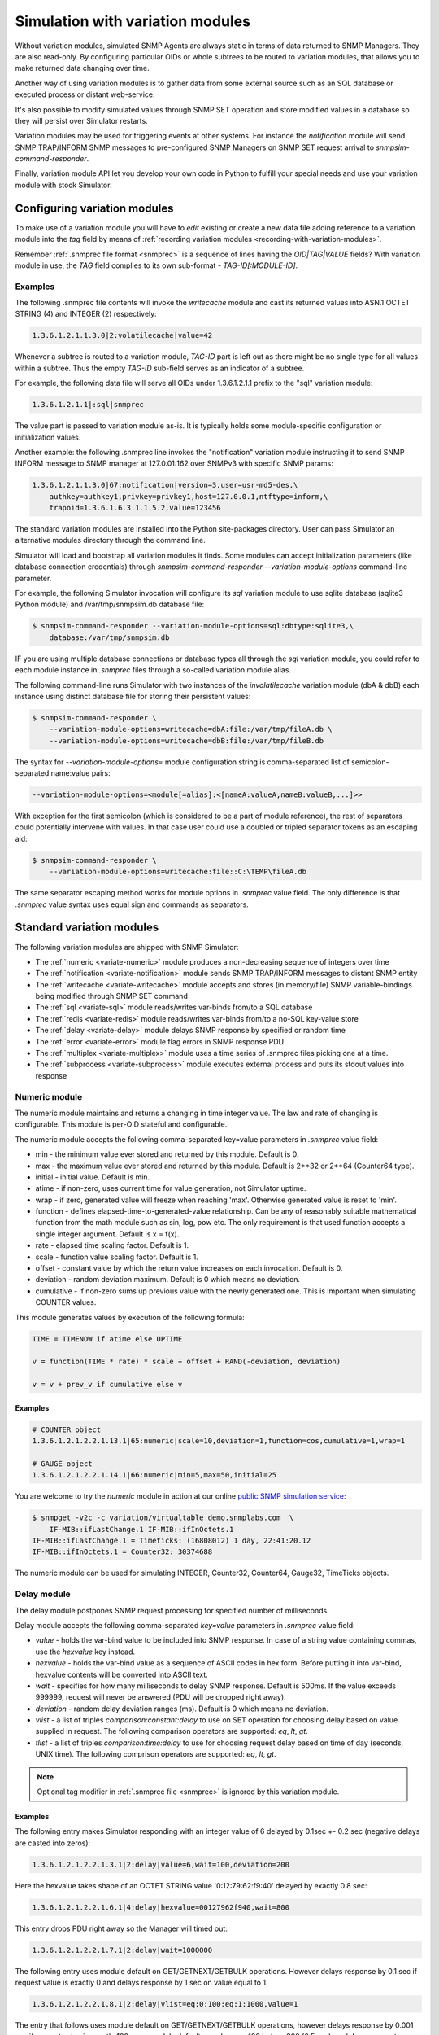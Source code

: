 
.. _simulation-with-variation-modules:

Simulation with variation modules
=================================

Without variation modules, simulated SNMP Agents are always static
in terms of data returned to SNMP Managers. They are also read-only.
By configuring particular OIDs or whole subtrees to be routed to
variation modules, that allows you to make returned data changing
over time.

Another way of using variation modules is to gather data from some
external source such as an SQL database or executed process or distant
web-service.

It's also possible to modify simulated values through SNMP SET operation
and store modified values in a database so they will persist over Simulator
restarts.

Variation modules may be used for triggering events at other systems. For
instance the *notification* module will send SNMP TRAP/INFORM SNMP messages
to pre-configured SNMP Managers on SNMP SET request arrival to
*snmpsim-command-responder*.

Finally, variation module API let you develop your own code in Python
to fulfill your special needs and use your variation module with stock
Simulator.

.. _configuring-simulation-with-variation-modules:

Configuring variation modules
-----------------------------

To make use of a variation module you will have to *edit* existing
or create a new data file adding reference to a variation module into 
the *tag* field by means of
:ref:`recording variation modules <recording-with-variation-modules>`.

Remember :ref:`.snmprec file format <snmprec>` is a sequence of lines having
the *OID|TAG|VALUE* fields? With variation module in use, the *TAG* field complies
to its own sub-format - *TAG-ID[:MODULE-ID]*.

Examples
++++++++

The following .snmprec file contents will invoke the *writecache* module and cast
its returned values into ASN.1 OCTET STRING (4) and INTEGER (2) respectively:

.. code-block:: bash

    1.3.6.1.2.1.1.3.0|2:volatilecache|value=42

Whenever a subtree is routed to a variation module, *TAG-ID* part is left out
as there might be no single type for all values within a subtree. Thus the
empty *TAG-ID* sub-field serves as an indicator of a subtree.

For example, the following data file will serve all OIDs under 1.3.6.1.2.1.1
prefix to the "sql" variation module:

.. code-block:: bash

    1.3.6.1.2.1.1|:sql|snmprec

The value part is passed to variation module as-is. It is typically holds some
module-specific configuration or initialization values.

Another example: the following .snmprec line invokes the "notification"
variation module instructing it to send SNMP INFORM message to SNMP
manager at 127.0.01:162 over SNMPv3 with specific SNMP params:

.. code-block:: bash

    1.3.6.1.2.1.1.3.0|67:notification|version=3,user=usr-md5-des,\
        authkey=authkey1,privkey=privkey1,host=127.0.0.1,ntftype=inform,\
        trapoid=1.3.6.1.6.3.1.1.5.2,value=123456

The standard variation modules are installed into the Python site-packages
directory. User can pass Simulator an alternative modules directory through
the command line.

Simulator will load and bootstrap all variation modules it finds. Some
modules can accept initialization parameters (like database connection
credentials) through *snmpsim-command-responder* *--variation-module-options*
command-line parameter.

For example, the following Simulator invocation will configure its
*sql* variation module to use sqlite database (sqlite3 Python module)
and /var/tmp/snmpsim.db database file:

.. code-block:: bash

    $ snmpsim-command-responder --variation-module-options=sql:dbtype:sqlite3,\
        database:/var/tmp/snmpsim.db

IF you are using multiple database connections or database types
all through the *sql* variation module, you could refer to each
module instance in *.snmprec* files through a so-called variation
module alias.

The following command-line runs Simulator with two instances of the
*involatilecache* variation module (dbA & dbB) each instance using
distinct database file for storing their persistent values:

.. code-block:: bash

    $ snmpsim-command-responder \
        --variation-module-options=writecache=dbA:file:/var/tmp/fileA.db \
        --variation-module-options=writecache=dbB:file:/var/tmp/fileB.db

The syntax for *--variation-module-options=* module configuration string is
comma-separated list of semicolon-separated name:value pairs:

.. code-block:: bash

    --variation-module-options=<module[=alias]:<[nameA:valueA,nameB:valueB,...]>>

With exception for the first semicolon (which is considered to be a part
of module reference), the rest of separators could potentially intervene
with values. In that case user could use a doubled or tripled separator
tokens as an escaping aid:

.. code-block:: bash

    $ snmpsim-command-responder \
        --variation-module-options=writecache:file::C:\TEMP\fileA.db

The same separator escaping method works for module options in *.snmprec* value
field. The only difference is that *.snmprec* value syntax uses equal sign and
commands as separators.

.. _standard-variation-modules:

Standard variation modules
--------------------------

The following variation modules are shipped with SNMP Simulator:

* The :ref:`numeric <variate-numeric>` module produces a non-decreasing
  sequence of integers over time
* The :ref:`notification <variate-notification>` module sends SNMP TRAP/INFORM
  messages to distant SNMP entity
* The :ref:`writecache <variate-writecache>` module accepts and stores (in memory/file)
  SNMP variable-bindings being modified through SNMP SET command
* The :ref:`sql <variate-sql>` module reads/writes var-binds from/to a SQL database
* The :ref:`redis <variate-redis>` module reads/writes var-binds from/to a no-SQL
  key-value store
* The :ref:`delay <variate-delay>` module delays SNMP response by specified
  or random time
* The :ref:`error <variate-error>` module flag errors in SNMP response PDU
* The :ref:`multiplex <variate-multiplex>` module uses a time series of .snmprec
  files picking one at a time.
* The :ref:`subprocess <variate-subprocess>` module executes external process and
  puts its stdout values into response

.. _variate-numeric:

Numeric module
++++++++++++++

The numeric module maintains and returns a changing in time integer value.
The law and rate of changing is configurable. This module is per-OID
stateful and configurable.

The numeric module accepts the following comma-separated key=value parameters
in *.snmprec* value field:

* min - the minimum value ever stored and returned by this module.
  Default is 0.
* max - the maximum value ever stored and returned by this module.
  Default is 2\*\*32 or 2\*\*64 (Counter64 type).
* initial - initial value. Default is min.
* atime - if non-zero, uses current time for value generation, not Simulator uptime.
* wrap - if zero, generated value will freeze when reaching 'max'. Otherwise
  generated value is reset to 'min'.
* function - defines elapsed-time-to-generated-value relationship. Can be
  any of reasonably suitable mathematical function from the
  math module such as sin, log, pow etc. The only requirement
  is that used function accepts a single integer argument.
  Default is x = f(x).
* rate - elapsed time scaling factor. Default is 1.
* scale - function value scaling factor. Default is 1.
* offset - constant value by which the return value increases on each
  invocation. Default is 0.
* deviation - random deviation maximum. Default is 0 which means no
  deviation.
* cumulative - if non-zero sums up previous value with the newly
  generated one. This is important when simulating COUNTER values.

This module generates values by execution of the following formula:

.. code-block:: python

  TIME = TIMENOW if atime else UPTIME

  v = function(TIME * rate) * scale + offset + RAND(-deviation, deviation)

  v = v + prev_v if cumulative else v

Examples
~~~~~~~~

.. code-block:: bash

    # COUNTER object
    1.3.6.1.2.1.2.2.1.13.1|65:numeric|scale=10,deviation=1,function=cos,cumulative=1,wrap=1

    # GAUGE object
    1.3.6.1.2.1.2.2.1.14.1|66:numeric|min=5,max=50,initial=25

You are welcome to try the *numeric* module in action at our online
`public SNMP simulation service <http://snmplabs.com/snmp-simulation-service.html>`_:

.. code-block:: bash

    $ snmpget -v2c -c variation/virtualtable demo.snmplabs.com  \
        IF-MIB::ifLastChange.1 IF-MIB::ifInOctets.1
    IF-MIB::ifLastChange.1 = Timeticks: (16808012) 1 day, 22:41:20.12
    IF-MIB::ifInOctets.1 = Counter32: 30374688

The numeric module can be used for simulating INTEGER, Counter32, Counter64,
Gauge32, TimeTicks objects.

.. _variate-delay:

Delay module
++++++++++++

The delay module postpones SNMP request processing for specified number of
milliseconds.

Delay module accepts the following comma-separated *key=value* parameters
in *.snmprec* value field:

* *value* - holds the var-bind value to be included into SNMP response.
  In case of a string value containing commas, use the *hexvalue*
  key instead.
* *hexvalue* - holds the var-bind value as a sequence of ASCII codes in hex
  form. Before putting it into var-bind, hexvalue contents will
  be converted into ASCII text.
* *wait* - specifies for how many milliseconds to delay SNMP response.
  Default is 500ms. If the value exceeds 999999, request will never
  be answered (PDU will be dropped right away).
* *deviation* - random delay deviation ranges (ms). Default is 0 which means
  no deviation.
* *vlist* - a list of triples *comparison:constant:delay* to use on SET
  operation for choosing delay based on value supplied in request.
  The following comparison operators are supported: *eq*, *lt*, *gt*.
* *tlist* - a list of triples *comparison:time:delay* to use for choosing
  request delay based on time of day (seconds, UNIX time).
  The following comprison operators are supported: *eq*, *lt*, *gt*.

.. note::

   Optional tag modifier in :ref:`.snmprec file <snmprec>` is ignored by this variation module.

Examples
~~~~~~~~

The following entry makes Simulator responding with an integer value of
6 delayed by 0.1sec +- 0.2 sec (negative delays are casted into zeros):

.. code-block:: bash

    1.3.6.1.2.1.2.2.1.3.1|2:delay|value=6,wait=100,deviation=200

Here the hexvalue takes shape of an OCTET STRING value '0:12:79:62:f9:40'
delayed by exactly 0.8 sec:

.. code-block:: bash

    1.3.6.1.2.1.2.2.1.6.1|4:delay|hexvalue=00127962f940,wait=800

This entry drops PDU right away so the Manager will timed out:

.. code-block:: bash

    1.3.6.1.2.1.2.2.1.7.1|2:delay|wait=1000000

The following entry uses module default on GET/GETNEXT/GETBULK operations.
However delays response by 0.1 sec if request value is exactly 0 and delays
response by 1 sec on value equal to 1.

.. code-block:: bash

    1.3.6.1.2.1.2.2.1.8.1|2:delay|vlist=eq:0:100:eq:1:1000,value=1

The entry that follows uses module default on GET/GETNEXT/GETBULK operations,
however delays response by 0.001 sec if request value is exactly 100,
uses module default on values >= 100 but <= 300 (0.5 sec), and drops request
on values > 300:

.. code-block:: bash

    1.3.6.1.2.1.2.2.1.9.1|67:delay|vlist=lt:100:1:gt:300:1000000,value=150

The next example will simulate an unavailable Agent past 01.04.2013 (1364860800
in UNIX time):

.. code-block:: bash

    1.3.6.1.2.1.2.2.1.10.1|67:delay|tlist=gt:1364860800:1000000,value=150

.. note::

    Since SNMP Simulator is internally an asynchronous, single-thread
    application, any delayed response will block all concurrent requests
    processing as well.

.. _variate-error:

Error module
++++++++++++

The error module flags a configured error at SNMP response PDU.

Error module accepts the following comma-separated key=value parameters
in *.snmprec* value field:


* *op* - either of *get*, *set* or *any* values to indicate SNMP operation
  that would trigger error response. Here *get* also enables GETNEXT
  and GETBULK operations. Default is *any*.
* *value* - holds the var-bind value to be included into SNMP response.
  In case of a string value containing commas, use the *hexvalue* key
  instead.
* *hexvalue* - holds the var-bind value as a sequence of ASCII codes in hex
  form. Before putting it into var-bind, hexvalue contents will
  be converted into ASCII text.
* *status* - specifies error to be flagged. The following SNMP errors codes are
  supported:

  - *tooBig*
  - *noSuchName* (only makes sense for SNMP v1)
  - *badValue*
  - *readOnly*
  - *genError*
  - *noAccess*
  - *wrongType*
  - *wrongValue*
  - *noCreation*
  - *inconsistentValue*
  - *resourceUnavailable*
  - *commitFailed*
  - *undoFailed*
  - *authorizationError*
  - *notWritable*
  - *inconsistentName*
  - *noSuchObject*
  - *noSuchInstance*
  - *endOfMib*

.. note::

   When *tooBig* error is flagged, variable-bindings list is automatically
   reset to empty as per :RFC:`1905#section-4.2.2`.

* *vlist* - a list of triples (comparison:constant:error) to use as an access
  list for SET values.

  The following comparison operators  are supported:

  - *eq*
  - *lt*
  - *gt*

  The following SNMP errors are supported (case-insensitive):

  - *tooBig*
  - *noSuchName* (only makes sense for SNMP v1)
  - *badValue*
  - *readOnly*
  - *genError*
  - *noAccess*
  - *wrongType*
  - *wrongValue*
  - *noCreation*
  - *inconsistentValue*
  - *resourceUnavailable*
  - *commitFailed*
  - *undoFailed*
  - *authorizationError*
  - *notWritable*
  - *inconsistentName*
  - *noSuchObject*
  - *noSuchInstance*
  - *endOfMib*

.. note::

   Optional tag modifier in :ref:`.snmprec file <snmprec>` is ignored by this variation module.

Examples
~~~~~~~~

.. code-block:: bash

    1.3.6.1.2.1.2.2.1.1.1|2:error|op=get,status=authorizationError,value=1
    1.3.6.1.2.1.2.2.1.2.1|4:error|op=set,status=commitfailed,hexvalue=00127962f940
    1.3.6.1.2.1.2.2.1.3.1|2:error|vlist=gt:2:wrongvalue,value=1
    1.3.6.1.2.1.2.2.1.6.1|4:error|status=noaccess

The first entry flags *authorizationError* on GET* and no error
on SET. Second entry flags *commitfailed* on SET but responds without errors
to GET*. Third entry fails with *wrongvalue* only on SET with values > 2.
Finally, forth entry always flags *noaccess* error.

.. _variate-writecache:

Writecache module
+++++++++++++++++

The *writecache* module lets you make particular OID at a *.snmprec* file
writable via SNMP SET operation. The new value will be stored in Simulator
process's memory or disk-based data store and communicated back on SNMP
GET/GETNEXT/GETBULK operations. Data saved in disk-based data store will
NOT be lost upon Simulator restart.

Module initialization allows for passing a name of a database file to be
used as a disk-based data store:

.. code-block:: bash

    $ snmpsim-command-responder \
        --variation-module-options=writecache:file:/tmp/shelves.db

All modifed values will be kept and then subsequently used on a per-OID
basis in the specified file. If data store file is not specified, the
*writecache* module will keep all its data in [volatile] memory.

The *writecache* module accepts the following comma-separated *key=value*
parameters in *.snmprec* value field:

* *value* - holds the var-bind value to be included into SNMP response.
  In case of a string value containing commas, use *hexvalue*
  instead.
* *hexvalue* - holds the var-bind value as a sequence of ASCII codes in hex
  form. Before putting it into var-bind, hexvalue contents will be converted
  into ASCII text.
* *vlist* - a list of triples *comparison:constant:error* to use as an access
  list for SET values.

  The following comparison operators  are supported:

  - *eq*
  - *lt*
  - *gt*

  The following SNMP errors are supported (case-insensitive):

  - *genError*
  - *noAccess*
  - *wrongType*
  - *wrongValue*
  - *noCreation*
  - *inconsistentValue*
  - *resourceUnavailable*
  - *commitFailed*
  - *undoFailed*
  - *authorizationError*
  - *notWritable*
  - *inconsistentName*
  - *noSuchObject*
  - *noSuchInstance*
  - *endOfMib*

.. note::

   Optional tag modifier in :ref:`.snmprec file <snmprec>` is ignored by this variation module.

Examples
~~~~~~~~

.. code-block:: bash

    1.3.6.1.2.1.1.3.0|2:writecache|value=42

In the above configuration, the initial value is 42 and can be modified by
the *snmpset* command (assuming correct community name and Simulator is
running locally).

.. code-block:: bash

    $ snmpset -v2c -c community localhost 1.3.6.1.2.1.1.3.0 i 24

A more complex example involves using an access list. The following example
allows only values of 1 and 2 to be SET:

.. code-block:: bash

    1.3.6.1.2.1.1.3.0|2:writecache|value=42,vlist=lt:1:wrongvalue:gt:2:wrongvalue

Any other SET values will result in SNNP WrongValue error in response.

.. note::

    An attempt to SET a value of incompatible type will also result
    in error.

.. _variate-multiplex:

Multiplex module
++++++++++++++++

The multiplex module allows you to serve many snapshots for a single Agent
picking just one snapshot at a time for answering SNMP request. That
simulates a more natural Agent behaviour including the set of OIDs changing
in time.

This module is usually configured to serve an OID subtree in an *.snmprec*
file entry.

The multiplex module accepts the following comma-separated *key=value*
parameters in *.snmprec* value field:

* *dir* - path to *.snmprec* files directory. If path is not absolute, it
  is interpreted relative to Simulator's *--data-dir*. The
  *.snmprec* files names here must have numerical names ordered
  by time.
* *period* - specifies for how long to use each *.snmprec* snapshot before
  switching to the next one. Default is 60 seconds.
* *wrap* - if true, instructs the module to cycle through all available
  *.snmprec* files. If false, the system stops switching *.snmprec*
  files as it reaches the last one. Default is false.
* *control* - defines a new OID to be used for switching *.snmprec* file
  via SNMP SET command.

Examples
~~~~~~~~

.. code-block:: bash

    1.3.6.1.2.1.2|:multiplex|dir=variation/snapshots,period=10.0
    1.3.6.1.3.1.1|4|snmprec

The variation/snapshots/ directory contents is a name-ordered collection
of *.snmprec* files:

.. code-block:: bash

    $ ls -l /usr/local/share/snmpsim/data/variation/snapshots
    -rw-r--r--  1 root  staff  3145 Mar 30 22:52 00000.snmprec
    -rw-r--r--  1 root  staff  3145 Mar 30 22:52 00001.snmprec
    -rw-r--r--  1 root  staff  3145 Mar 30 22:52 00002.snmprec
    ...

Simulator can use each of these files only once through its
configured time series. To make it cycling over them, use *wrap*
option.

The *.snmprec* files served by the multiplex module can not include references
to variation modules.

In cases when automatic, time-based *.snmprec* multiplexing is not
applicable for simulation purposes, *.snmprec* selection can be configured:
</p>

.. code-block:: bash

    1.3.6.1.2.1.2|:multiplex|dir=variation/snapshots,control=1.3.6.1.2.1.2.999

The following command will switch multiplex module to use the first
*.snmprec* file for simulation:

.. code-block:: bash

    $ snmpset -v2c -c variation/multiplex localhost 1.3.6.1.2.1.2.999 i 0

Whenever *control* OID is present in multiplex module options, the
time-based multiplexing will not be used.

.. _variate-subprocess:

Subprocess module
+++++++++++++++++

The *subprocess* module can be used to execute an external program
passing it request data and using its stdout output as a response value.

Module invocation supports passing a *shell* option which (if true) makes
Simulator using shell for subprocess invocation. Default is True on
Windows platform and False on all others.

.. warning::

  With *shell=True*, UNIX shell gets into the pipeline what compromises
  security.

.. code-block:: bash

    $ snmpsim-command-responder \
        --variation-module-options=subprocess:shell:1

Value part of *.snmprec* line should contain space-separated path
to external program executable followed by optional command-line
parameters.

SNMP request parameters could be passed to the program to be executed
by means of macro variables. With subprocess module, macro variables
names always carry '@' sign at front and back (e.g. @MACRO@).

Macros
~~~~~~

* *@DATAFILE@* - resolves into the *.snmprec* file selected by
  SNMP Simulator for serving current request
* *@OID@* - resolves into an OID of *.snmprec* line selected for serving
  current request
* *@TAG@* - resolves into the <tag> component of *.snmprec* line selected
  for serving current request
* *@ORIGOID@* - resolves into currently processed var-bind OID
* *@ORIGTAG@* - resolves into value type of currently processed var-bind
* *@ORIGVALUE@* - resolves into value of currently processed var-bind
* *@SETFLAG@* - resolves into '1' on SNMP SET, '0' otherwise
* *@NEXTFLAG@* - resolves into '1' on SNMP GETNEXT/GETBULK, '0' otherwise
* *@SUBTREEFLAG@* - resolves into '1' if the *.snmprec* file line selected
  for processing current request serves a subtree of OIDs rather than a
  single specific OID
* *@TRANSPORTDOMAIN@* - SNMP transport domain as an OID. It has a one-to-one
  relationship with local interfaces Simulator is configured to listen at
* *@TRANSPORTADDRESS@* - peer transport address
* *@SECURITYMODEL@* - SNMPv3 Security Model
* *@SECURITYNAME@* - SNMPv3 Security Name
* *@SECURITYLEVEL@* - SNMPv3 Security Level
* *@CONTEXTNAME@* - SNMPv3 Context Name

Examples
~~~~~~~~

.. code-block:: bash

    1.3.6.1.2.1.1.1.0|4:subprocess|echo SNMP Context is @DATAFILE@, received \
      request for @ORIGOID@, matched @OID@, received tag/value \
      "@ORIGTAG@"/"@ORIGVALUE@", would return value tagged @TAG@, SET request \
      flag is @SETFLAG@, next flag is @NEXTFLAG@, subtree flag is \
      @SUBTREEFLAG@
    1.3.6.1.2.1.1.3.0|2:subprocess|date +%s

The first entry simply packs all current macro variables contents as a
response string my printing them to stdout with echo, second entry invokes
the UNIX date command instructing it to report elapsed UNIX epoch time.

Note *.snmprec* tag values -- executed program's stdout will be casted into
appropriate type depending of tag indication.

.. _variate-notification:

Notification module
+++++++++++++++++++

The *notification* module can send SNMP TRAP/INFORM notifications to
distant SNMP engines by way of serving SNMP request sent to Simulator.
In other words, SNMP message sent to Simulator can trigger sending
TRAP/INFORM message to pre-configured targets.

.. note::

    No new process is created when sending SNMP notification -- *snmpsimd*'s
    own SNMP engine is reused.

The *notification* module accepts the following comma-separated *key=value*
parameters in *.snmprec* value field:

* *value* - holds the variable-bindings value to be included into SNMP
  response message.
* *op* - either of *get*, *set* or *any* values to indicate SNMP operation that
  would trigger notification. Here *get* also enables GETNEXT and GETBULK
  operations. Default is *set*.
* *vlist* - a list of pairs *comparison:constant* to use as event
  triggering criteria to be compared against SET values.
  The following comparisons are supported: *eq*, *lt*, *gt*.
* *version* - SNMP version to use (1,2c,3).
* *ntftype* - indicates notification type. Either *trap* or *inform*.
* *community* - SNMP community name. For v1, v2c only. Default is *public*.
* *trapoid* - SNMP TRAP PDU element. Default is *coldStar*.
* *uptime* - SNMP TRAP PDU element. Default is local SNMP engine uptime.
* *agentaddress* - SNMP TRAP PDU element. For v1 only. Default is local SNMP
  engine address.
* *enterprise* - SNMP TRAP PDU element. For v1 only.
* *user* - USM username. For v3 only.
* *authproto* - USM auth protocol. For v3 only. Either *md5* or *sha*.
  Default is *md5*.
* *authkey* - USM auth key. For v3 only.
* *privproto* - USM encryption protocol. For v3 only. Either *des* or *aes*.
  Default is *des*.
* *privkey* - USM encryption key. For v3 only.
* *proto* - transport protocol. Either *udp* or *udp6*. Default is *udp*.
* *host*- hostname or network address to send notification to.
* *port* - UDP port to send notification to. Default is 162.
* *varbinds* - a semicolon-separated list of *OID:TAG:VALUE:OID:TAG:VALUE...*
  of var-binds to add into SNMP TRAP PDU.

  The following *TAG* values are recognized:

  - *s* - OctetString (expects character string)
  - *h* - OctetString (expects hex string)
  - *i* - Integer32
  - *o* - ObjectName
  - *a* - IpAddress
  - *u* - Unsigned32
  - *g* - Gauge32
  - *t* - TimeTicks
  - *b* - Bits
  - *I* - Counter64

.. note::

   Optional tag modifier in :ref:`.snmprec file <snmprec>` is ignored by this variation module.

Examples
~~~~~~~~

The following three *.snmprec* lines will send SNMP v1, v2c
and v3 notifications whenever Simulator is processing GET* and/or SET
request for configured OIDs:

.. code-block:: bash

    1.3.6.1.2.1.1.1.0|4:notification|op=get,version=1,community=public,\
      proto=udp,host=127.0.0.1,port=162,ntftype=trap,\
      trapoid=1.3.6.1.4.1.20408.4.1.1.2.0.432,uptime=12345,agentaddress=127.0.0.1,\
      enterprise=1.3.6.1.4.1.20408.4.1.1.2,\
      varbinds=1.3.6.1.2.1.1.1.0:s:snmpsim agent:1.3.6.1.2.1.1.3.0:i:42,\
      value=SNMPv1 trap sender

    1.3.6.1.2.1.1.2.0|6:notification|op=set,version=2c,community=public,\
      host=127.0.0.1,ntftype=trap,trapoid=1.3.6.1.6.3.1.1.5.1,\
      varbinds=1.3.6.1.2.1.1.1.0:s:snmpsim agent:1.3.6.1.2.1.1.3.0:i:42,\
      value=1.3.6.1.1.1

    1.3.6.1.2.1.1.3.0|67:notification|version=3,user=usr-md5-des,authkey=authkey1,\
      privkey=privkey1,host=127.0.0.1,ntftype=inform,trapoid=1.3.6.1.6.3.1.1.5.2,\
      value=123456

.. note::

    The delivery status of INFORM notifications is not communicated
    back to the SNMP Manager working with Simulator.

.. _variate-sql:

SQL module
++++++++++

The *sql* module lets you keep subtrees of OIDs and their values in a
relational database. All SNMP operations are supported including
transactional SET.

Module invocation requires passing database type (sqlite3, psycopg2,
MySQL and any other compliant to 
`Python DB-API <http://www.python.org/dev/peps/pep-0249/#id7">`_
and importable as a Python module) and connect string which is database
dependant.

Besides DB-specific connect string key-value parameters,
sql module supports the following comma-separated key:value
options whilst running in recording mode:

* *dbtype* - SQL DBMS type in form of Python DPI API-compliant module.
  It will be imported into Python as specified.
* *dbtable* - Default SQL table name to use for storing recorded
  snapshot. It is used if table name is not specified in *.snmprec* file.
* *isolationlevel* - SQL transaction
  `isolation level <https://en.wikipedia.org/wiki/Isolation_(database_systems)>`_.
  Allowed values are:

  - *0* - READ UNCOMMITTED
  - *1* - READ COMMITTED
  - *2* - REPEATABLE READ
  - *3* - SERIALIZABLE

  Default is READ COMMITTED.

Database connection
~~~~~~~~~~~~~~~~~~~

For SQLite database invocation use the following command:

.. code-block:: bash

    $ snmpsim-command-responder \
        --variation-module-options=sql:dbtype:sqlite3,database:/var/tmp/sqlite.db

To use a MySQL database for OID/value storage, the following Simulator
invocation would work:

.. code-block:: bash

    $ snmpsim-command-responder \
        --variation-module-options=sql:dbtype:mysql.connector,\
        host:127.0.0.1,port:3306,user:snmpsim,password:snmpsim,database:snmpsim

assuming you have the
`MySQL Connector/Python driver <href="http://dev.mysql.com/doc/refman/5.5/en/connector-python.html>`_
is installed on the SNMP Simulator machine and a MySQL server running at 127.0.0.1 with MySQL user/password
snmpsim/snmpsim having full access to a database *snmpsim*

Another variation of MySQL server installation setup on a UNIX system employs
UNIX domain socket for client-server communication. In that case the following
command-line for *.snmprec* might work:

.. code-block:: bash

    $ snmpsim-command-responder \
        --variation-module-options=sql:dbtype:mysql.connector,\
            unix_socket:/var/run/mysql/mysql.sock,user:snmpsim,\
            password:snmpsim,database:snmpsim

Alternatively, the `MySQL for Python <https://sourceforge.net/projects/mysql-python/>`_ package
can be used for Simulator to MySQL connection:

.. code-block:: bash

    $ snmpsim-command-responder \
        --variation-module-options=sql:dbtype:MySQLdb,host:127.0.0.1,\
            port:3306,user:snmpsim,passwd:snmpsim,db:snmpsim

If you wish to use `PostgresSQL <http://www.postgresql.org/>`_
database for OID/value storage, the following command line will do the job:

.. code-block:: bash

    $ snmpsim-command-responder --variation-module-options=sql:dbtype:psycopg2,
      user:snmpsim,password:snmpsim,database:snmpsim

assuming you have the
`Psycopg Python adapter <http://initd.org/psycopg/>`_ is
installed on the SNMP Simulator machine and a PostgreSQL server running locally
(accessed through default UNIX domain socket) with PostgreSQL user/password
snmpsim/snmpsim having full access to a database *snmpsim*.

Simulation data configuration
~~~~~~~~~~~~~~~~~~~~~~~~~~~~~

The *.snmprec* value is expected to hold database table name to keep
all OID-value pairs served within selected *.snmprec* line. This table
can either be created automatically whenever *sql* module is invoked in
:ref:`recording mode <record-sql>` or can be created and populated by
hand. In the latter case table layout should be as follows:

.. code-block:: bash

  CREATE TABLE <tablename> (oid text,
                            tag text,
                            value text,
                            maxaccess text)

The most usual setup is to keep many OID-value pairs in a database
table referred to by a *.snmprec* line serving a subtree of OIDs:

.. code-block:: bash

    1.3.6.1.2.1.1|:sql|snmprec

In the above case all OIDs under 1.3.6.1.2.1.1 prefix will be
handled by a sql module using 'snmprec' table.

.. note::

    To make SQL's ORDER BY clause working with OIDs, each sub-OID stored
    in the database (in case of manual database population) must be
    left-padded with a good bunch of spaces (each sub-OID width is
    10 characters).

.. _variate-redis:

Redis module
++++++++++++

The *redis* module lets you keep subtrees of OIDs and their values in a no-SQL
key-value store. Besides complete SNMP operations support, Redis server-side
Lua scripts are also supported at both variation and :ref:`recording <record-redis>`
stages.

For redis variation module to work you must also have the
`redis-py <https://github.com/andymccurdy/redis-py/tree/master/redis>`_
Python module installed on your system. Module invocation requires passing
Redis database connection string. The following parameters are supported:

* *host* - Redis hostname or IP address.
* *port* - Redis TCP port the server is listening on.
* *unix_socket* - UNIX domain socket Redis server is listening on.
* *db* - Redis database number.
* *password* - Redis database admission password.

.. code-block:: bash

    $ snmpsim-command-responder \
        --variation-module-options=redis:host:127.0.0.1,port:6379,db:0


SNMP variable-bindings recorded by Simulator in a single recording session is
placed into a dedicated key namespace called "key space". This allows for keeping
many versions of the same oid-value pair either belonging to different Agents or
recorded at different times. These key spaces are organized by pre-pending
a session-unique "key space" to each key put into Redis.

Simulator keeps recorded SNMP var-binds in three types of Redis data structures:

* Redis `String <http://redis.io/commands#string>`_ where each key is
  composed from key space and an OID joint with a dash
  *<key-space>-<oid>*. Values are SNMP data type tag and value in
  :ref:`snmprec format <snmprec>`. This is where simulation
  data is stored.
* Redis `LIST <http://redis.io/commands#list>`_ object keyed
  *<key-space>|oids_ordering* where each element is a key from the
  String above. The purpose of this structure is to order
  OIDs what is important for serving SNMP GETNEXT/GETBULK queries.
* Redis `LIST <http://redis.io/commands#list>`_ object keyed
  *<key-spaces-id>* where each element is a <key-space> from the
  LIST above. The purpose of this structure is to consolidate many key
  spaces into a sequence to form simulation data time series and ease
  switching key spaces during simulation.

The data structure above can be created manually or automatically
whenever redis module is invoked in :ref:`recording mode <record-redis>`.

.. note::

    To make string-typed OIDs comparable, sub-OIDs
    of original OIDs must be left-padded with a good bunch of spaces 
    (up to 9) so that 1.3.6 will become '         1.         3.         6'.

The .snmprec value is expected to hold more Redis database access
parameters, specific to OID-value pairs served within selected
*.snmprec* line.

* *key-spaces-id* - Redis key used to store a sequence of key-spaces referring
  to oid-value collections used for simulation.
* *period* - number of seconds to switch from one key-space to another within
  the key-spaces-id list.
* *evalsha* - Redis server side 
  `Lua script <http://redis.io/commands#scripting>`_ to use for
  accessing oid-value pairs stored in Redis. If this option is not given, 
  bare Redis GET/SET commands will be used instead.

Examples
~~~~~~~~

The most usual setup is to keep many OID-value pairs in a Redis database
referred to by a *.snmprec* line serving a subtree of OIDs:

.. code-block:: bash

    1.3.6.1.2.1.1|:redis|key-spaces-id=1234

In the above case all OIDs under 1.3.6.1.2.1.1 prefix will be
handled by redis module using key spaces stored in "1234" Redis list.

For example, the "1234" keyed list can hold the following key spaces:
["4321", "4322", "4323"]. Then the following keys can be stored for
1.3.6.1.2.1.1.3.0 OID:

.. code-block:: bash

    "4321-<9 spaces>.1<9 spaces>.3<9 spaces>.6 ... <9 spaces>.3<9 spaces>.0" = "67|812981"
    "4322-<9 spaces>.1<9 spaces>.3<9 spaces>.6 ... <9 spaces>.3<9 spaces>.0" = "67|813181"
    "4323-<9 spaces>.1<9 spaces>.3<9 spaces>.6 ... <9 spaces>.3<9 spaces>.0" = "67|814233"

If *period* parameter is passed through the *.snmprec* record, Simulator will
automatically change key space every *period* seconds when gathering data
for SNMP responses. 

The *key-spaces-id* Redis list can also be manipulated by an external
application at any moment for the purpose of switching key spaces while
Simulator is running. Simulated values can also be modified on-the-fly
by an external application. However, when adding/removing OIDs, not just
modifying simulation data, care must be taken to keep the 
<key space>-oids_ordering list ordered and synchronized with the
collection of <key space>-OID keys being used for storing simulation
data.

Besides using an external application for modifying simulation data, custom
`Lua script <http://redis.io/commands#scripting>`_ can be used
for dynamic response and/or stored data modification. For example, the
following *.snmprec* entry will invoke server-side Lua script stored under
the name of "d94bf1756cda4f55bac9fe9bb872f" when getting/setting
Redis keys:

.. code-block:: bash

    1.3.6.1.2.1.1|:redis|key-spaces-id=1234,evalsha=d94bf1756cda4f55bac9fe9bb872f

Here's an example Lua script, carrying no additional logic, stored at Redis
server using the `SCRIPT LOAD <http://redis.io/commands/script-load>`_
Redis command:

.. code-block:: bash

    $ redis-cli
    127.0.0.1:6379> script load  "
      if table.getn(ARGV) > 0 then
        return redis.call('set', KEYS[1], ARGV[1])
      else
        return redis.call('get', KEYS[1])
      end
    "
    "d94bf1756cda4f55bac9fe9bb872f"
    127.0.0.1:6379>

SNMP Simulator will perform SET/GET operations through its *evalsha* script
like this:

.. code-block:: bash

    $ redis-cli
    127.0.0.1:6379> evalsha "d94bf1756cda4f55bac9fe9bb872f" 1 "4321|1.
             3.         6.         1.         2.         1.        2.      1.
             1.         0" "4|linksys router"
    127.0.0.1:6379> evalsha "d94bf1756cda4f55bac9fe9bb872f" 1 "4321|1.
             3.         6.         1.         2.         1.        2.      1.
             1.         0"
    "4|linksys router"
    127.0.0.1:6379>

A much more complex Lua scripts could be written to dynamically modify other
parts of the database, sending messages to other Redis-backed applications
through Redis's `Publish/Subscribe <http://redis.io/commands#pubsub>`_
facility.

Writing variation modules
-------------------------

Whenever you consider coding your own variation module, take a look at the
existing ones. The API is very simple - it basically takes three Python 
functions (init, process, shutdown) where process() is expected to return
a var-bind pair per each invocation.
